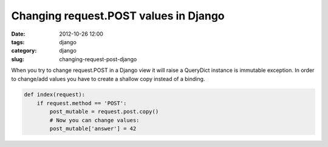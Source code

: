 Changing request.POST values in Django
######################################

:date: 2012-10-26 12:00
:tags: django
:category: django
:slug: changing-request-post-django

When you try to change request.POST in a Django view it will raise a QueryDict
instance is immutable exception. In order to change/add values you have to
create a shallow copy instead of a binding.

.. code-block:: python

	def index(request):
	    if request.method == 'POST':
	        post_mutable = request.post.copy()
	        # Now you can change values:
	        post_mutable['answer'] = 42